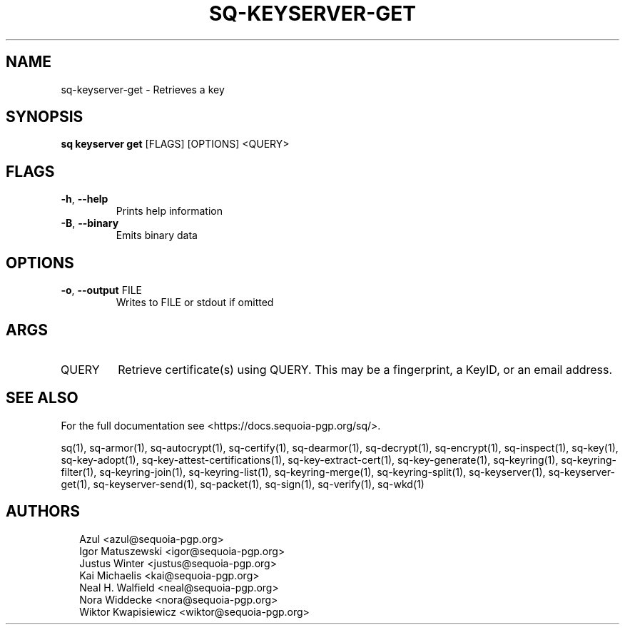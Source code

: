 .TH SQ-KEYSERVER-GET "1" "JANUARY 2021" "0.24.0 (SEQUOIA-OPENPGP 1.0.0)" "USER COMMANDS" 5
.SH NAME
sq\-keyserver\-get \- Retrieves a key
.SH SYNOPSIS
\fBsq keyserver get\fR [FLAGS] [OPTIONS] <QUERY>
.SH FLAGS
.TP
\fB\-h\fR, \fB\-\-help\fR
Prints help information

.TP
\fB\-B\fR, \fB\-\-binary\fR
Emits binary data
.SH OPTIONS
.TP
\fB\-o\fR, \fB\-\-output\fR FILE
Writes to FILE or stdout if omitted
.SH ARGS
.TP
QUERY
Retrieve certificate(s) using QUERY. This may be a fingerprint, a KeyID, or an email address.
.SH SEE ALSO
For the full documentation see <https://docs.sequoia\-pgp.org/sq/>.

.ad l
.nh
sq(1), sq\-armor(1), sq\-autocrypt(1), sq\-certify(1), sq\-dearmor(1), sq\-decrypt(1), sq\-encrypt(1), sq\-inspect(1), sq\-key(1), sq\-key\-adopt(1), sq\-key\-attest\-certifications(1), sq\-key\-extract\-cert(1), sq\-key\-generate(1), sq\-keyring(1), sq\-keyring\-filter(1), sq\-keyring\-join(1), sq\-keyring\-list(1), sq\-keyring\-merge(1), sq\-keyring\-split(1), sq\-keyserver(1), sq\-keyserver\-get(1), sq\-keyserver\-send(1), sq\-packet(1), sq\-sign(1), sq\-verify(1), sq\-wkd(1)


.SH AUTHORS
.P
.RS 2
.nf
Azul <azul@sequoia\-pgp.org>
Igor Matuszewski <igor@sequoia\-pgp.org>
Justus Winter <justus@sequoia\-pgp.org>
Kai Michaelis <kai@sequoia\-pgp.org>
Neal H. Walfield <neal@sequoia\-pgp.org>
Nora Widdecke <nora@sequoia\-pgp.org>
Wiktor Kwapisiewicz <wiktor@sequoia\-pgp.org>
